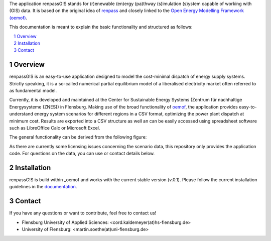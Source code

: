The application renpassG!S stands for (r)enewable (en)ergy (pa)thway (s)imulation (s)ystem capable of working with (GIS) data.
It is based on the original idea of `renpass <http://www.renpass.eu>`_ and closely linked to
the `Open Energy Modelling Framework (oemof) <https://github.com/oemof/oemof>`_.

This documentation is meant to explain the basic functionality and structured as follows:

.. contents::
    :depth: 1
    :local:
    :backlinks: top
.. sectnum::

Overview
=============

renpassG!S is an easy-to-use application designed to model the cost-minimal dispatch of energy supply systems.
Strictly speaking, it is a so-called numerical partial equilibrium model of a liberalised electricity market often referred to as fundamental model.

Currently, it is developed and maintained at the Center for Sustainable Energy Systems (Zentrum für nachhaltige Energysysteme (ZNES)) in Flensburg.
Making use of the broad functionality of `oemof <https://github.com/oemof/oemof>`_, the application provides easy-to-understand energy system scenarios
for different regions in a CSV format, optimizing the power plant dispatch at minimum cost.
Results are exported into a CSV structure as well an can be easily accessed using spreadsheet software such as LibreOffice Calc or Microsoft Excel.

The general functionality can be derived from the following figure:

.. image:: /documents/model_overview_renpass_gis_en.png
    :alt: renpassG!S model model overview
    :align: center    
    :width: 100%


As there are currently some licensing issues concerning the scenario data, this repository only provides the application code.
For questions on the data, you can use or contact details below.

Installation
=============

renpassG!S is build within _oemof and works with the current stable version (v.0.1).
Please follow the current installation guidelines in the `documentation <https://github.com/oemof/oemof#documentation>`_.

Contact
=============

If you have any questions or want to contribute, feel free to contact us!

* Flensburg University of Applied Sciences: <cord.kaldemeyer(at)hs-flensburg.de>

* University of Flensburg: <martin.soethe(at)uni-flensburg.de>
